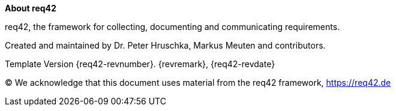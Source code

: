 :homepage: https://req42.de

:keywords: requirements, documentation, framework, req42

:numbered!:

**About req42**

[role="lead"]
req42, the framework for collecting, documenting and communicating requirements.

Created and maintained by Dr. Peter Hruschka, Markus Meuten and contributors.

Template Version {req42-revnumber}. {revremark}, {req42-revdate}

(C)
We acknowledge that this document uses material from the req42 framework, https://req42.de
